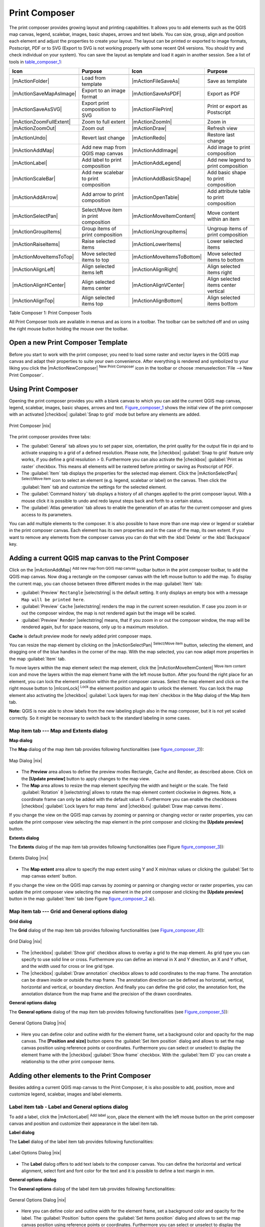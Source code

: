 .. comment out this Section (by putting '|updatedisclaimer|' on top) if file is not uptodate with release

.. index::
   single:Create_Maps
.. index::
   single:Layout_Maps
.. index::
   single:Compose_Maps

.. _`label_printcomposer`:

***************
Print Composer
***************


The print composer provides growing layout and printing capabilities. It
allows you to add elements such as the QGIS map canvas, legend, scalebar,
images, basic shapes, arrows and text labels. You can size, group, align
and position each element and adjust the properties to create your layout.
The layout can be printed or exported to image formats, Postscript, PDF
or to SVG (Export to SVG is not working properly with some recent Qt4 versions. 
You should try and check individual on your system). You can save the layout 
as template and load it again in another session. See a list of tools in table_composer_1_:


.. index::
   single: print_composer;tools

.. _table_composer_1:

+--------------------------+---------------------------------------+----------------------------+------------------------------------------+
| Icon                     | Purpose                               | Icon                       | Purpose                                  |
+==========================+=======================================+============================+==========================================+
+--------------------------+---------------------------------------+----------------------------+------------------------------------------+
| |mActionFolder|          | Load from template                    | |mActionFileSaveAs|        | Save as template                         |
+--------------------------+---------------------------------------+----------------------------+------------------------------------------+
| |mActionSaveMapAsImage|  | Export to an image format             | |mActionSaveAsPDF|         | Export as PDF                            |
+--------------------------+---------------------------------------+----------------------------+------------------------------------------+
| |mActionSaveAsSVG|       | Export print composition to SVG       | |mActionFilePrint|         | Print or export as Postscript            |
+--------------------------+---------------------------------------+----------------------------+------------------------------------------+
| |mActionZoomFullExtent|  | Zoom to full extent                   | |mActionZoomIn|            | Zoom in                                  |
+--------------------------+---------------------------------------+----------------------------+------------------------------------------+
| |mActionZoomOut|         | Zoom out                              | |mActionDraw|              | Refresh view                             |
+--------------------------+---------------------------------------+----------------------------+------------------------------------------+
| |mActionUndo|            | Revert last change                    | |mActionRedo|              | Restore last change                      |
+--------------------------+---------------------------------------+----------------------------+------------------------------------------+
| |mActionAddMap|          | Add new map from QGIS map canvas      | |mActionAddImage|          | Add image to print composition           |
+--------------------------+---------------------------------------+----------------------------+------------------------------------------+
| |mActionLabel|           | Add label to print composition        | |mActionAddLegend|         | Add new legend to print composition      |
+--------------------------+---------------------------------------+----------------------------+------------------------------------------+
| |mActionScaleBar|        | Add new scalebar to print composition | |mActionAddBasicShape|     | Add basic shape to print composition     |
+--------------------------+---------------------------------------+----------------------------+------------------------------------------+
| |mActionAddArrow|        | Add arrow to print composition        | |mActionOpenTable|         | Add attribute table to print composition |
+--------------------------+---------------------------------------+----------------------------+------------------------------------------+
| |mActionSelectPan|       | Select/Move item in print composition | |mActionMoveItemContent|   | Move content within an item              |
+--------------------------+---------------------------------------+----------------------------+------------------------------------------+
| |mActionGroupItems|      | Group items of print composition      | |mActionUngroupItems|      | Ungroup items of print composition       |
+--------------------------+---------------------------------------+----------------------------+------------------------------------------+
| |mActionRaiseItems|      | Raise selected items                  | |mActionLowerItems|        | Lower selected items                     |
+--------------------------+---------------------------------------+----------------------------+------------------------------------------+
| |mActionMoveItemsToTop|  | Move selected items to top            | |mActionMoveItemsToBottom| | Move selected items to bottom            |
+--------------------------+---------------------------------------+----------------------------+------------------------------------------+
| |mActionAlignLeft|       | Align selected items left             | |mActionAlignRight|        | Align selected items right               |
+--------------------------+---------------------------------------+----------------------------+------------------------------------------+
| |mActionAlignHCenter|    | Align selected items center           | |mActionAlignVCenter|      | Align selected items center vertical     |
+--------------------------+---------------------------------------+----------------------------+------------------------------------------+
| |mActionAlignTop|        | Align selected items top              | |mActionAlignBottom|       | Align selected items bottom              |
+--------------------------+---------------------------------------+----------------------------+------------------------------------------+

Table Composer 1: Print Composer Tools

All Print Composer tools are available in menus and as icons in a toolbar.
The toolbar can be switched off and on using the right mouse button holding
the mouse over the toolbar.

.. index::
   single:Composer_Template
.. index::
   single:Map_Template

Open a new Print Composer Template
==================================

Before you start to work with the print composer, you need to load some
raster and vector layers in the QGIS map canvas and adapt their properties
to suite your own convenience. After everything is rendered and symbolized
to your liking you click the |mActionNewComposer| :sup:`New Print Composer` 
icon in the toolbar or choose :menuselection:`File --> New Print Composer`.


Using Print Composer
====================


Opening the print composer provides you with a blank canvas to which you
can add the current QGIS map canvas, legend, scalebar, images, basic
shapes, arrows and text. Figure_composer_1_ shows the initial
view of the print composer with an activated |checkbox| :guilabel:`Snap to grid` mode
but before any elements are added.

.. _Figure_composer_1:

.. only:: html

   **Figure Composer 1:**

.. figure:: /static/user_manual/print_composer/print_composer_blank.png
   :align: center
   :width: 30em

   Print Composer |nix|

The print composer provides three tabs:

* The :guilabel:`General` tab allows you to set paper size, orientation, the
  print quality for the output file in dpi and to activate snapping to a
  grid of a defined resolution. Please note, the |checkbox| :guilabel:`Snap to grid`
  feature only works, if you define a grid resolution > 0. Furthermore you
  can also activate the |checkbox| :guilabel:`Print as raster` checkbox. This means all
  elements will be rastered before printing or saving as Postscript of PDF.
* The :guilabel:`Item` tab displays the properties for the selected map element.
  Click the |mActionSelectPan| :sup:`Select/Move item` icon to select
  an element (e.g. legend, scalebar or label) on the canvas. Then click the
  :guilabel:`Item` tab and customize the settings for the selected element.
* The :guilabel:`Command history` tab displays a history of all changes applied
  to the print composer layout. With a mouse click it is possible to undo
  and redo layout steps back and forth to a certain status.
* The :guilabel:`Atlas generation` tab allows to enable the generation of an
  atlas for the current composer and gives access to its parameters.

You can add multiple elements to the composer. It is also possible to have
more than one map view or legend or scalebar in the print composer canvas.
Each element has its own properties and in the case of the map, its own
extent. If you want to remove any elements from the composer canvas you can
do that with the :kbd:`Delete` or the :kbd:`Backspace` key.

Adding a current QGIS map canvas to the Print Composer
======================================================


Click on the |mActionAddMap| :sup:`Add new map from QGIS map canvas` 
toolbar button in the print composer toolbar, to add the QGIS map canvas. 
Now drag a rectangle on the composer canvas with the left mouse button to
add the map. To display the current map, you can choose between three
different modes in the map :guilabel:`Item` tab:

* :guilabel:`Preview` ``Rectangle`` |selectstring| is the default setting. It only
  displays an empty box with a message ``Map will be printed here``.
* :guilabel:`Preview` ``Cache`` |selectstring| renders the map in the current screen
  resolution. If case you zoom in or out the composer window, the map is
  not rendered again but the image will be scaled.
* :guilabel:`Preview` ``Render`` |selectstring| means, that if you zoom in or out the
  composer window, the map will be rendered again, but for space reasons,
  only up to a maximum resolution.

**Cache** is default preview mode for newly added print composer maps.

You can resize the map element by clicking on the
|mActionSelectPan| :sup:`Select/Move item` button, selecting the
element, and dragging one of the blue handles in the corner of the map.
With the map selected, you can now adapt more properties in the map
:guilabel:`Item` tab.

To move layers within the map element select the map element, click
the |mActionMoveItemContent| :sup:`Move item content` icon and move
the layers within the map element frame with the left mouse button. After
you found the right place for an element, you can lock the element position
within the print composer canvas. Select the map element and click on the
right mouse button to |mIconLock| :sup:`Lock` the element position
and again to unlock the element. You can lock the map element also
activating the |checkbox| :guilabel:`Lock layers for map item` checkbox in the Map
dialog of the Map Item tab.

**Note:** QGIS is now able to show labels from the new labeling
plugin also in the map composer, but it is not yet scaled correctly. So it
might be necessary to switch back to the standard labeling in some cases.

Map item tab --- Map and Extents dialog
----------------------------------------


**Map dialog**

The **Map** dialog of the map item tab provides following functionalities
(see figure_composer_2_)):

.. _Figure_composer_2:

.. only:: html

   **Figure Composer 2:**

.. figure:: /static/user_manual/print_composer/print_composer_map1.png 
   :align: center
   :width: 20em

   Map Dialog |nix|

* The **Preview** area allows to define the preview modes Rectangle,
  Cache and Render, as described above. Click on the **[Update preview]**
  button to apply changes to the map view.
* The **Map** area allows to resize the map element specifying the width
  and height or the scale. The field :guilabel:`Rotation` ``0`` |selectstring| 
  allows to rotate the map element content clockwise in degrees. Note, a 
  coordinate frame can only be added with the default value 0. Furthermore you 
  can enable the checkboxes |checkbox| :guilabel:`Lock layers for map items` and
  |checkbox| :guilabel:`Draw map canvas items`.

If you change the view on the QGIS map canvas by zooming or panning or
changing vector or raster properties, you can update the print composer
view selecting the map element in the print composer and clicking the
**[Update preview]** button.

**Extents dialog**

The **Extents** dialog of the map item tab provides following functionalities
(see Figure figure_composer_3_)):

.. _Figure_composer_3:

.. only:: html

   **Figure Composer 3:**

.. figure:: /static/user_manual/print_composer/print_composer_map2.png 
   :align: center
   :width: 20em

   Extents Dialog |nix|

* The **Map extent** area allow to specify the map extent using Y and X
  min/max values or clicking the :guilabel:`Set to map canvas extent` button.

If you change the view on the QGIS map canvas by zooming or panning or
changing vector or raster properties, you can update the print composer
view selecting the map element in the print composer and clicking the
**[Update preview]** button in the map :guilabel:`Item` tab (see Figure
figure_composer_2_ a)).

Map item tab --- Grid and General options dialog
-------------------------------------------------

.. index::
   single: Grid;Map_Grid

**Grid dialog**

The **Grid** dialog of the map item tab provides following functionalities
(see Figure_composer_4_)):

.. _Figure_composer_4:

.. only:: html

   **Figure Composer 4:**

.. figure:: /static/user_manual/print_composer/print_composer_map3.png 
   :align: center
   :width: 20em

   Grid Dialog |nix|

* The |checkbox| :guilabel:`Show grid` checkbox allows to overlay a grid to the map
  element. As grid type you can specify to use solid line or cross.
  Furthermore you can define an interval in X and Y direction, an X and
  Y offset, and the width used for cross or line grid type.
* The |checkbox| :guilabel:`Draw annotation` checkbox allows to add coordinates to
  the map frame. The annotation can be drawn inside or outside the map
  frame. The annotation direction can be defined as horizontal, vertical,
  horizontal and vertical, or boundary direction. And finally you can
  define the grid color, the annotation font, the annotation distance from
  the map frame and the precision of the drawn coordinates.

**General options dialog**


The **General options** dialog of the map item tab provides following
functionalities (see Figure_composer_5_)):

.. _Figure_composer_5:

.. only:: html

   **Figure Composer 5:**

.. figure:: /static/user_manual/print_composer/print_composer_map4.png 
   :align: center
   :width: 20em

   General Options Dialog |nix|

* Here you can define color and outline width for the element frame, set
  a background color and opacity for the map canvas. The **[Position and size]**
  button opens the :guilabel:`Set item position` dialog and allows to set
  the map canvas position using reference points or coordinates. Furthermore
  you can select or unselect to display the element frame with the
  |checkbox| :guilabel:`Show frame` checkbox. With the :guilabel:`Item ID` 
  you can create a relationship to the other print composer items.

Adding other elements to the Print Composer
===========================================


Besides adding a current QGIS map canvas to the Print Composer, it is also
possible to add, position, move and customize legend, scalebar, images and
label elements.

Label item tab \- Label and General options dialog
----------------------------------------------------

To add a label, click the |mActionLabel| :sup:`Add label` icon, place
the element with the left mouse button on the print composer canvas and
position and customize their appearance in the label item tab.

**Label dialog**

The **Label** dialog of the label item tab provides following functionalities:

.. _Figure_composer_6:

.. only:: html

   **Figure Composer 6:**

.. figure:: /static/user_manual/print_composer/print_composer_label1.png 
   :align: center
   :width: 20em

   Label Options Dialog |nix|

* The **Label** dialog offers to add text labels to the composer canvas.
  You can define the horizontal and vertical alignment, select font and
  font color for the text and it is possible to define a text margin in mm.

**General options dialog**

The **General options** dialog of the label item tab provides following
functionalities:

.. _Figure_composer_7:

.. only:: html

   **Figure Composer 7:**

.. figure:: /static/user_manual/print_composer/print_composer_label2.png 
   :align: center
   :width: 20em

   General Options Dialog |nix|

* Here you can define color and outline width for the element frame, set
  a background color and opacity for the label. The :guilabel:`Position`
  button opens the :guilabel:`Set items position` dialog and allows to
  set the map canvas position using reference points or coordinates.
  Furthermore you can select or unselect to display the element frame with
  the |checkbox| :guilabel:`Show frame` checkbox. Use the Item ID to
  create a relationship to other print composer items.

Image item tab \- Picture options and General options dialog
--------------------------------------------------------------

To add an image, click the |mActionSaveMapAsImage| :sup:`Add image`
icon, place the element with the left mouse button on the print composer
canvas and position and customize their appearance in the image item tab.

.. index::
   single:Picture_database
.. index::
   single:Rotated_North_Arrow

**Picture options dialog**

The **Picture options** dialog of the image item tab provides following
functionalities (see figure_composer_5_ a)):

.. _Figure_composer_8:

.. only:: html

   **Figure Composer 8:**

.. figure:: /static/user_manual/print_composer/print_composer_image1.png 
   :align: center
   :width: 20em

   Picture Options Dialog Dialog |nix|

* The **Preloaded Images** field then shows all pictures stored in the selected
  directories.
* The **Options** area shows the current selected picture and allows to
  define width, height and clockwise rotation of the picture. It is also
  possible to add a user specific SVG path. Activating the
  |checkbox| :guilabel:`Sync from map` checkbox synchronizes the rotation of a picture
  in the qgis map canvas (i.e. a rotated north arrow) with the appropriate
  print composer image. 
* The **Search directories** area allows to add and remove directories
  with images in SVG format to the picture database.

**General options dialog**

The **General options** dialog of the image item tab provides following
functionalities:

.. _Figure_composer_9:

.. only:: html

   **Figure Composer 9:**

.. figure:: /static/user_manual/print_composer/print_composer_image2.png 
   :align: center
   :width: 20em

   General Options Dialog Dialog |nix|

* Here you can define color and outline width for the element frame, set
  a background color and opacity for the picture. The **[Position and size]**
  button opens the :guilabel:`Set item position` dialog and allows to set
  the map canvas position using reference points or coordinates. Furthermore
  you can select or unselect to display the element frame with the
  |checkbox| :guilabel:`Show frame` checkbox. With the Item ID you can create
  a relationship to other print composer items.

.. index::
   single:Map_Legend

Legend item tab \- General, Legend items and Item option dialog
-----------------------------------------------------------------

To add a map legend, click the |mActionAddLegend| :sup:`Add new legend`
icon, place the element with the left mouse button on the print composer
canvas and position and customize their appearance in the legend item tab.

**General dialog**

The **General** dialog of the legend item tab provides following
functionalities (see figure_composer_10_):

.. _Figure_composer_10:

.. only:: html

   **Figure Composer 10:**

.. figure:: /static/user_manual/print_composer/print_composer_legend1.png 
   :align: center
   :width: 20em

   General Dialog |nix|

* Here you can adapt the legend title. You can change the font of the
  legend title, layer and item name. You can change width and height of
  the legend symbol and you can add layer, symbol, icon label and box space.
  Since QGIS 1.8, you can wrap the text of the legend title to a 
  given character. 

**Legend items dialog**

The **Legend items** dialog of the legend item tab provides following
functionalities (see figure_composer_11_):

.. _Figure_composer_11:

.. only:: html

   **Figure Composer 11:**

.. figure:: /static/user_manual/print_composer/print_composer_legend2.png 
   :align: center
   :width: 20em

   Legend Items Dialog |nix|

* The legend items window lists all legend items and allows to change
  item order, edit layer names, remove and restore items of the list.
  After changing the symbology in the QGIS main window you can click on
  **[Update]** to adapt the changes in the legend element of the
  print composer. The item order can be changed using the **[Up]**
  and **[Down]** buttons or with Drag and Drop functionality.

**General options dialog**

The **General options** dialog of the legend item tab provides following
functionalities (see figure_composer_12_):

.. _Figure_composer_12:

.. only:: html

   **Figure Composer 12:**

.. figure:: /static/user_manual/print_composer/print_composer_legend3.png 
   :align: center
   :width: 20em

   General Options Dialog |nix|

* Here you can define color and outline width for the element frame, set
  a background color and opacity for the legend. The **[Position and size]**
  button opens the :guilabel:`Set item position` dialog and allows to set
  the map canvas position using reference points or coordinates. Furthermore
  you can select or unselect to display the element frame with the
  |checkbox| :guilabel:`Show frame` checkbox. Use the Item ID to create a 
  relationship to other print composer items.

.. index::
   single: Scalebar; Map_Scalebar

Scalebar item tab \- Scalebar and General options dialog
---------------------------------------------------------

To add a scalebar, click the |mActionScaleBar| :sup:`Add new scalebar`
icon, place the element with the left mouse button on the print composer
canvas and position and customize their appearance in the scalebar item tab.

**Scalebar dialog**

The **Scalebar** dialog of the scalebar item tab provides following
functionalities (see figure_composer_13_):

.. _Figure_composer_13:

.. only:: html

   **Figure Composer 13:**

.. figure:: /static/user_manual/print_composer/print_composer_scalebar1.png 
   :align: center
   :width: 20em

   Scalebar Options Dialog |nix|

* The scalebar dialog allows to define the segment size of the scalebar
  in map units, the map units used per bar units, and how many left and
  right segments units from 0 should be used.
* You can define the scalebar style, available is single and double box,
  line ticks middle, up and down and a numeric style.
* Furthermore you can define height, line width, label and box space of
  the scale bar. Add a unit label and define the scalebar font and color.

**General options dialog**

The **General options** dialog of the scalebar item tab provides following
features (see figure_composer_7_ b)):

.. _Figure_composer_14:

.. only:: html

   **Figure Composer 14:**

.. figure:: /static/user_manual/print_composer/print_composer_scalebar2.png 
   :align: center
   :width: 20em

   General Options Dialog |nix|

* Here you can define color and outline width for the element frame, set
  a background color and opacity for the scalebar. The **[Position and size]**
  button opens the :guilabel:`Set items position` dialog and allows to set
  the map canvas position using reference points or coordinates. Furthermore
  you can select or unselect to display the element frame with the
  |checkbox| :guilabel:`Show frame` checkbox. With the Item ID you can create
  a relationship to the other print composer items.

.. will be part of 1.9 
..
.. Atlas generation
.. ================
.. 
.. The print composer includes generation functions that allow to create map
.. books in an automated way. The concept is to use coverage layer, which contains 
.. geometries and fields. For each geometry in the coverage layer, a new output 
.. will be generated where the content of some canvas maps will be moved to 
.. highlight the current geometry. Fields associated to this geometry can be used 
.. within text labels.
.. 
.. There can only be one atlas map by print composer. To enable the generation 
.. of an atlas and access generation parameters, refer to the `Atlas generation` 
.. tab. This tab contains the following widgets (see Figure_composer_15_):
.. 
.. .. _figure_composer_15:
.. 
.. only:: html
.. 
..    **Figure Composer 15:**
.. 
.. .. figure:: /static/user_manual/print_composer/print_composer_atlas.png
..    :align: center
..    :width: 20em
.. 
..    Atlas generation tab |nix|
.. 
.. * A combo box :guilabel:`Composer map to use` that allows to choose which map item will be
..   used as the atlas map, i.e. on which map geometries from the coverage layer will be iterated over
..   and displayed.
.. * A combo box :guilabel:`Coverage layer` that allows to choose the (vector) layer containing the
..   geometries on which to iterate over.
.. * An optional :guilabel:`Hidden coverage layer` |checkbox|, that if checked, will hide the
..   coverage layer (but not the other ones) during the generation.
.. * An input box :guilabel:`Margin around coverage` that allows to select the amount of
..   space added around each geometry within the allocated map. Its value
..   is meaningful only when using the autoscaling mode.
.. * A :guilabel:`Fixed scale` |checkbox| that allows to toggle between auto-scale and
..   fixed-scale mode. In fixed scale mode, the map will only be translated
..   for each geometry to be centered. In auto-scale mode, the map's extents
..   are computed in such a way that each geometry will appear in its whole.
.. * An :guilabel:`Output filename expression` textbox that is used to generate a filename for each
..   geometry if needed. It is based on expressions. This
..   field is meaningful only for rendering to multiple files.
.. * A :guilabel:`Single file export when possible` |checkbox| that allows to force the
..   generation of a single file if this is possible by the chosen output
..   format (PDF for instance). If this field is checked, the value of the
..   :guilabel:`Output filename expression` field is meaningless.
.. 
.. 
.. Generation
.. ----------
.. 
.. The atlas generation is done when the user asks for a print or an export. The behaviour 
.. of these functions will be slightly changed if an atlas map has been selected.
.. 
.. For instance, when the user asks for an export to PDF, if an atlas map is defined, the
.. user will be asked for a directory where to save all the generated PDF files (except 
.. if the "Single file export when possible" has been selected).

Navigation tools
================


For map navigation the print composer provides 4 general tools:

* |mActionZoomIn| :sup:`Zoom in`
* |mActionZoomOut| :sup:`Zoom out`
* |mActionZoomFullExtent| :sup:`Zoom to full extend`
* |mActionDraw| :sup:`Refresh the view` (if you find the view in an
  inconsistent state)

.. index:: Revert_Layout_Actions

Revert and Restore tools
========================


During the layout process it is possible to revert and restore changes.
This can be done with the revert and restore tools:

* |mActionUndo| :sup:`Revert last changes`
* |mActionRedo| :sup:`Restore last changes`

or by mouse click within the :guilabel:`Command history` tab (see figure_composer_9_).

.. _figure_composer_16:

.. only:: html

   **Figure Composer 16:**

.. figure:: /static/user_manual/print_composer/command_hist.png
   :align: center
   :width: 30 em

   Command history in the Print Composer |nix|

Add Basic shape and Arrow
=========================

It is possible to add basic shapes (Ellipse, Rectangle, Triangle) and arrows
to the print composer canvas.

The **Shape** dialog allows to draw an ellipse, rectangle, or triangle
in the print composer canvas. You can define its outline and fill color,
the outline width and a clockwise rotation.

.. _figure_composer_18:

.. only:: html

   **Figure Composer 18:**

.. figure:: /static/user_manual/print_composer/print_composer_shape.png
   :align: center
   :width: 20em

   Shape Dialog |nix|

The **Arrow** dialog allows to draw an arrow in the print composer canvas.
You can define color, outline and arrow width and it is possible to use
a default marker and no marker and a SVG marker. For the SVG marker you
can additionally add a SVG start and end marker from a directory on your
computer.

.. _figure_composer_19:

.. only:: html

   **Figure Composer 19:**

.. figure:: /static/user_manual/print_composer/print_composer_arrow.png
   :align: center
   :width: 20em

   Arrow Dialog |nix|

Add attribute table values
==========================

It is possible to add parts of a vector attribute table to the print composer
canvas.

**Table dialog**

The **Table** dialog of the attribute table item tab provides following
functionalities (see figure_composer_20_):

.. _figure_composer_20:

.. only:: html

   **Figure Composer 20:**

.. figure:: /static/user_manual/print_composer/print_composer_attribute1.png
   :align: center
   :width: 20em

   Table Dialog |nix|

* The **Table** dialog allows to select the vector layer and columns of
  the attribute table. Attribute columns can be sorted and you can define
  to show its values ascending or descending.
* You can define the maximum number of rows to be displayed and if
  attributes are only shown for visible features of the current composer
  canvas.
* Additionally you can define the grid characteristics of the table and
  the header and content font.

**General options dialog**

The **General options** dialog of the attribute table item tab provides
following functionalities (see figure_composer_21_):

.. _figure_composer_21:

.. only:: html

   **Figure Composer 21:**

.. figure:: /static/user_manual/print_composer/print_composer_attribute2.png
   :align: center
   :width: 20em

   General Options Dialog |nix|

* Here you can define color and outline width for the element frame, set
  a background color and opacity for the table. The **[Position and size]**
  button opens the :guilabel:`Set item position` dialog and allows to set
  the map canvas position using reference points or coordinates. Furthermore
  you can select or unselect to display the element frame with the
  |checkbox| :guilabel:`Show frame` checkbox. Use the Item ID to create a 
  relationship to the other print composer items.

Raise, lower and align elements
===============================


Raise or lower functionalities for elements are inside the |mActionRaiseItems|
:sup:`Raise selected items` pulldown menu. Choose an element on the
print composer canvas and select the matching functionality to raise or
lower the selected element compared to the other elements (see table_composer_1_).

There are several alignment functionalities available within the
|mActionAlignLeft| :sup:`Align selected items` pulldown menu (see
table_composer_1_). To use an alignment functionality , you
first select some elements and then click on the matching alignment icon.
All selected will then be aligned within to their common bounding box.

.. index::
   single:Printing; Export_Map

Creating Output
===============


Figure_composer_22_ shows the print composer with an example
print layout including each type of map element described in the sections
above.

.. _figure_composer_22:

.. only:: html

   **Figure Composer 22:**

.. figure:: /static/user_manual/print_composer/print_composer_complete.png
   :align: center
   :width: 40 em

   Print Composer with map view, legend, scalebar, coordinates and text added |nix|

.. index:: Export_as_image, Export_as_PDF, Export_as_SVG 

The print composer allows you to create several output formats and it is
possible to define the resolution (print quality) and paper size:

* The |mActionFilePrint| :sup:`Print` icon allows to print the layout
  to a connected printer or a Postscript file depending on installed printer
  drivers.
* The |mActionExportMapServer| :sup:`Export as image` icon exports
  the composer canvas in several image formats such as PNG, BPM, TIF, JPG,...
* The |mActionSaveAsPDF| :sup:`Export as PDF` saves the defined
  print composer canvas directly as a PDF.
* The |mActionSaveAsSVG| :sup:`Export as SVG` icon saves the print
  composer canvas as a SVG (Scalable Vector Graphic). 

.. Note:: 

  Currently the SVG output is very basic. This is not a QGIS problem, 
  but a problem of the underlaying Qt library. This will hopefully be 
  sorted out in future versions.

.. index:: Composer_Manager

Saving and loading a print composer layout
==========================================


With the |mActionFileSaveAs| :sup:`Save as template` and
|mActionFolder| :sup:`Load from template` icons you can save the
current state of a print composer session as a  :file:`*.qpt` template and load
the template again in another session.

The  |mActionComposerManager| :sup:`Composer Manager` button in the
QGIS toolbar and in :menuselection:`File --> Composer Manager` allows to
add a new composer template or to manage already existing templates.

.. _figure_composer_23:

.. only:: html

   **Figure Composer 23:**

.. figure:: /static/user_manual/print_composer/print_composer_manager.png
   :align: center
   :width: 20 em

   The Print Composer Manager |nix|

